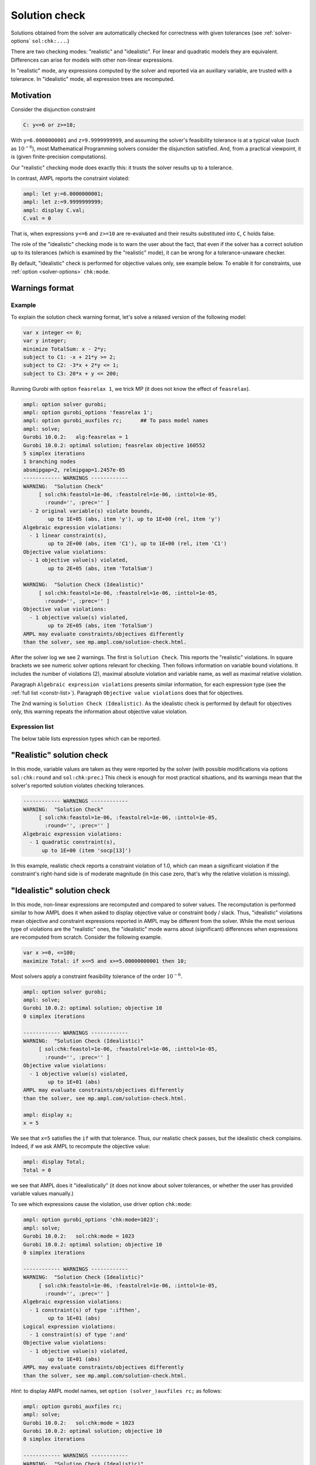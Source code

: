 .. _solution-check:


Solution check
---------------------

Solutions obtained from the solver are automatically checked
for correctness with given tolerances
(see :ref:`solver-options` ``sol:chk:...``.)

There are two checking modes: "realistic" and "idealistic".
For linear and quadratic models they are equivalent.
Differences can arise for models with other non-linear expressions.

In "realistic" mode, any expressions computed by the solver
and reported via an auxiliary variable, are trusted with
a tolerance. In "idealistic" mode, all expression trees
are recomputed.


Motivation
**********************

Consider the disjunction constraint

.. code-block:: ampl

    C: y<=6 or z>=10;

With ``y=6.0000000001`` and ``z=9.9999999999``, and assuming the solver's
feasibility tolerance is at a typical value (such as :math:`10^{-6}`),
most Mathematical Programming solvers consider the disjunction satisfied.
And, from a practical viewpoint, it is (given finite-precision
computations).

Our "realistic" checking mode does exactly this: it trusts the solver results
up to a tolerance.

In contrast, AMPL reports the constraint violated:

.. code-block:: ampl

    ampl: let y:=6.0000000001;
    ampl: let z:=9.9999999999;
    ampl: display C.val;
    C.val = 0

That is, when expressions ``y<=6`` and ``z>=10`` are re-evaluated
and their results substituted into ``C``, ``C`` holds false.

The role of the "idealistic" checking mode is to warn the user about the fact,
that even if the solver has a correct solution up to its tolerances
(which is examined by the "realistic" mode),
it can be wrong for a tolerance-unaware checker.

By default, "idealistic" check is performed for objective values only,
see example below. To enable it for constraints, use
:ref:`option <solver-options>` ``chk:mode``.


Warnings format
******************

Example
~~~~~~~~~~~~~~~~~~~~~~

To explain the solution check warning format, let's solve a relaxed version
of the following model:

.. code-block:: ampl

    var x integer <= 0;
    var y integer;
    minimize TotalSum: x - 2*y;
    subject to C1: -x + 21*y >= 2;
    subject to C2: -3*x + 2*y <= 1;
    subject to C3: 20*x + y <= 200;

Running Gurobi with option ``feasrelax 1``, we trick MP
(it does not know the effect of ``feasrelax``).

.. code-block:: ampl

    ampl: option solver gurobi;
    ampl: option gurobi_options 'feasrelax 1';
    ampl: option gurobi_auxfiles rc;      ## To pass model names
    ampl: solve;
    Gurobi 10.0.2:   alg:feasrelax = 1
    Gurobi 10.0.2: optimal solution; feasrelax objective 160552
    5 simplex iterations
    1 branching nodes
    absmipgap=2, relmipgap=1.2457e-05
    ------------ WARNINGS ------------
    WARNING:  "Solution Check"
         [ sol:chk:feastol=1e-06, :feastolrel=1e-06, :inttol=1e-05,
           :round='', :prec='' ]
      - 2 original variable(s) violate bounds,
            up to 1E+05 (abs, item 'y'), up to 1E+00 (rel, item 'y')
    Algebraic expression violations:
      - 1 linear constraint(s),
            up to 2E+00 (abs, item 'C1'), up to 1E+00 (rel, item 'C1')
    Objective value violations:
      - 1 objective value(s) violated,
            up to 2E+05 (abs, item 'TotalSum')

    WARNING:  "Solution Check (Idealistic)"
         [ sol:chk:feastol=1e-06, :feastolrel=1e-06, :inttol=1e-05,
           :round='', :prec='' ]
    Objective value violations:
      - 1 objective value(s) violated,
            up to 2E+05 (abs, item 'TotalSum')
    AMPL may evaluate constraints/objectives differently
    than the solver, see mp.ampl.com/solution-check.html.

After the solver log we see 2 warnings. The first is ``Solution Check``.
This reports the "realistic" violations. In square brackets we see
numeric solver options relevant for checking.
Then follows information on variable bound violations.
It includes the number of violations (2), maximal absolute violation
and variable name, as well as maximal relative violation.

Paragraph ``Algebraic expression violations`` presents similar information,
for each expression type (see the :ref:`full list <constr-list>`). Paragraph
``Objective value violations`` does that for objectives.

The 2nd warning is ``Solution Check (Idealistic)``.
As the idealistic check is performed by default for objectives only,
this warning repeats the information about objective value violation.

.. _constr-list:

Expression list
~~~~~~~~~~~~~~~~~~~~~~~~~~~~

The below table lists expression types which can be reported.

.. csv-table::
   :file: tables/constr_list.csv
   :widths: 5, 25, 70
   :header-rows: 1


"Realistic" solution check
******************************

In this mode, variable values are taken as they were reported by the solver
(with possible modifications via options
``sol:chk:round`` and ``sol:chk:prec``.)
This check is enough for most practical situations, and its warnings mean
that the solver's reported solution violates checking tolerances.

.. code-block:: ampl

    ------------ WARNINGS ------------
    WARNING:  "Solution Check"
         [ sol:chk:feastol=1e-06, :feastolrel=1e-06, :inttol=1e-05,
           :round='', :prec='' ]
    Algebraic expression violations:
      - 1 quadratic constraint(s),
          up to 1E+00 (item 'socp[13]')

In this example, realistic check reports a constraint violation
of 1.0, which can mean a significant violation if the constraint's
right-hand side is of moderate magnitude (in this case zero,
that's why the relative violation is missing).


"Idealistic" solution check
******************************

In this mode, non-linear expressions are recomputed and compared to solver values.
The recomputation is performed similar to how AMPL does it when asked to
display objective value or constraint body / slack.
Thus, "idealistic" violations mean objective and constraint expressions
reported in AMPL may be different from the solver.
While the most serious type of violations are the "realistic" ones,
the "idealistic" mode warns about (significant) differences when expressions are
recomputed from scratch.
Consider the following example.

.. code-block:: ampl

    var x >=0, <=100;
    maximize Total: if x<=5 and x>=5.00000000001 then 10;

Most solvers apply a constraint feasibility tolerance of the order :math:`10^{-6}`.

.. code-block:: ampl

    ampl: option solver gurobi;
    ampl: solve;
    Gurobi 10.0.2: optimal solution; objective 10
    0 simplex iterations

    ------------ WARNINGS ------------
    WARNING:  "Solution Check (Idealistic)"
         [ sol:chk:feastol=1e-06, :feastolrel=1e-06, :inttol=1e-05,
           :round='', :prec='' ]
    Objective value violations:
      - 1 objective value(s) violated,
            up to 1E+01 (abs)
    AMPL may evaluate constraints/objectives differently
    than the solver, see mp.ampl.com/solution-check.html.

    ampl: display x;
    x = 5

We see that ``x=5`` satisfies the ``if`` with that tolerance.
Thus, our realistic check passes, but the idealistic check complains.
Indeed, if we ask AMPL to recompute the objective value:

.. code-block:: ampl

    ampl: display Total;
    Total = 0

we see that AMPL does it "idealistically"
(it does not know about solver tolerances,
or whether the user has provided variable values manually.)

To see which expressions cause the violation,
use driver option ``chk:mode``:

.. code-block:: ampl

    ampl: option gurobi_options 'chk:mode=1023';
    ampl: solve;
    Gurobi 10.0.2:   sol:chk:mode = 1023
    Gurobi 10.0.2: optimal solution; objective 10
    0 simplex iterations

    ------------ WARNINGS ------------
    WARNING:  "Solution Check (Idealistic)"
         [ sol:chk:feastol=1e-06, :feastolrel=1e-06, :inttol=1e-05,
           :round='', :prec='' ]
    Algebraic expression violations:
      - 1 constraint(s) of type ':ifthen',
            up to 1E+01 (abs)
    Logical expression violations:
      - 1 constraint(s) of type ':and'
    Objective value violations:
      - 1 objective value(s) violated,
            up to 1E+01 (abs)
    AMPL may evaluate constraints/objectives differently
    than the solver, see mp.ampl.com/solution-check.html.

*Hint*: to display AMPL model names,
set ``option (solver_)auxfiles rc;`` as follows:

.. code-block:: ampl

    ampl: option gurobi_auxfiles rc;
    ampl: solve;
    Gurobi 10.0.2:   sol:chk:mode = 1023
    Gurobi 10.0.2: optimal solution; objective 10
    0 simplex iterations

    ------------ WARNINGS ------------
    WARNING:  "Solution Check (Idealistic)"
         [ sol:chk:feastol=1e-06, :feastolrel=1e-06, :inttol=1e-05,
           :round='', :prec='' ]
    Algebraic expression violations:
      - 1 constraint(s) of type ':ifthen',
            up to 1E+01 (abs, item 'Total_11_')
    Logical expression violations:
      - 1 constraint(s) of type ':and',
            (item 'Total_7_')
    Objective value violations:
      - 1 objective value(s) violated,
            up to 1E+01 (abs, item 'Total')
    AMPL may evaluate constraints/objectives differently
    than the solver, see mp.ampl.com/solution-check.html.


Remedies
*********************

For "realistic" solution violations, the reason is most probably
:ref:`numerical_accuracy`.

For "idealistic" warnings, to make sure AMPL can access the true
objective value, see a
`Colab example <https://colab.ampl.com/#solution-check-discontinuous-objective-function>`_
detailing
a more common case and a remedy consisting of an explicit
variable for the objective value.
